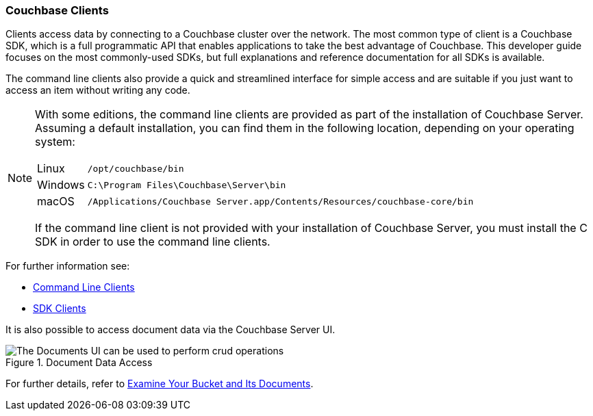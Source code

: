 :imagesdir: ../assets/images

=== Couchbase Clients

// tag::body[]
Clients access data by connecting to a Couchbase cluster over the network.
The most common type of client is a Couchbase SDK, which is a full programmatic API that enables applications to take the best advantage of Couchbase.
This developer guide focuses on the most commonly-used SDKs, but full explanations and reference documentation for all SDKs is available.

The command line clients also provide a quick and streamlined interface for simple access and are suitable if you just want to access an item without writing any code.

[NOTE]
====
With some editions, the command line clients are provided as part of the installation of Couchbase Server.
Assuming a default installation, you can find them in the following location, depending on your operating system:

[horizontal]
Linux:: `/opt/couchbase/bin`
Windows:: `C:\Program Files\Couchbase\Server\bin`
macOS:: `/Applications/Couchbase Server.app/Contents/Resources/couchbase-core/bin`

If the command line client is not provided with your installation of Couchbase Server, you must install the C SDK in order to use the command line clients.
====

For further information see:

// tag::refs[]
* xref:c-sdk:hello-world:cbc.adoc[Command Line Clients]

* xref:home::sdk.adoc[SDK Clients]
// end::refs[]

It is also possible to access document data via the Couchbase Server UI.

.Document Data Access
image::documents-kv-operations.png["The Documents UI can be used to perform crud operations"]

For further details, refer to xref:getting-started:look-at-the-results.adoc#examine-your-bucket-and-its-documents[Examine Your Bucket and Its Documents].
// end::body[]
